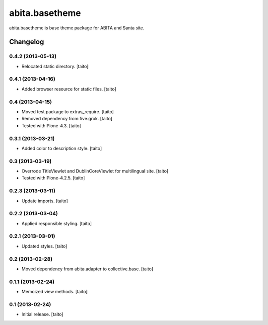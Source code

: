 ===============
abita.basetheme
===============

abita.basetheme is base theme package for ABITA and Santa site.

Changelog
---------

0.4.2 (2013-05-13)
==================

- Relocated static directory. [taito]

0.4.1 (2013-04-16)
==================

- Added browser resource for static files. [taito]

0.4 (2013-04-15)
================

- Moved test package to extras_require. [taito]
- Removed dependency from five.grok. [taito]
- Tested with Plone-4.3. [taito]

0.3.1 (2013-03-21)
==================

- Added color to description style. [taito]

0.3 (2013-03-19)
================

- Overrode TitleViewlet and DublinCoreViewlet for multilingual site. [taito]
- Tested with Plone-4.2.5. [taito]

0.2.3 (2013-03-11)
==================

- Update imports. [taito]

0.2.2 (2013-03-04)
==================

- Applied responsible styling. [taito]

0.2.1 (2013-03-01)
==================

- Updated styles. [taito]

0.2 (2013-02-28)
================

- Moved dependency from abita.adapter to collective.base. [taito]

0.1.1 (2013-02-24)
==================

- Memoized view methods. [taito]

0.1 (2013-02-24)
==================

- Initial release. [taito]
